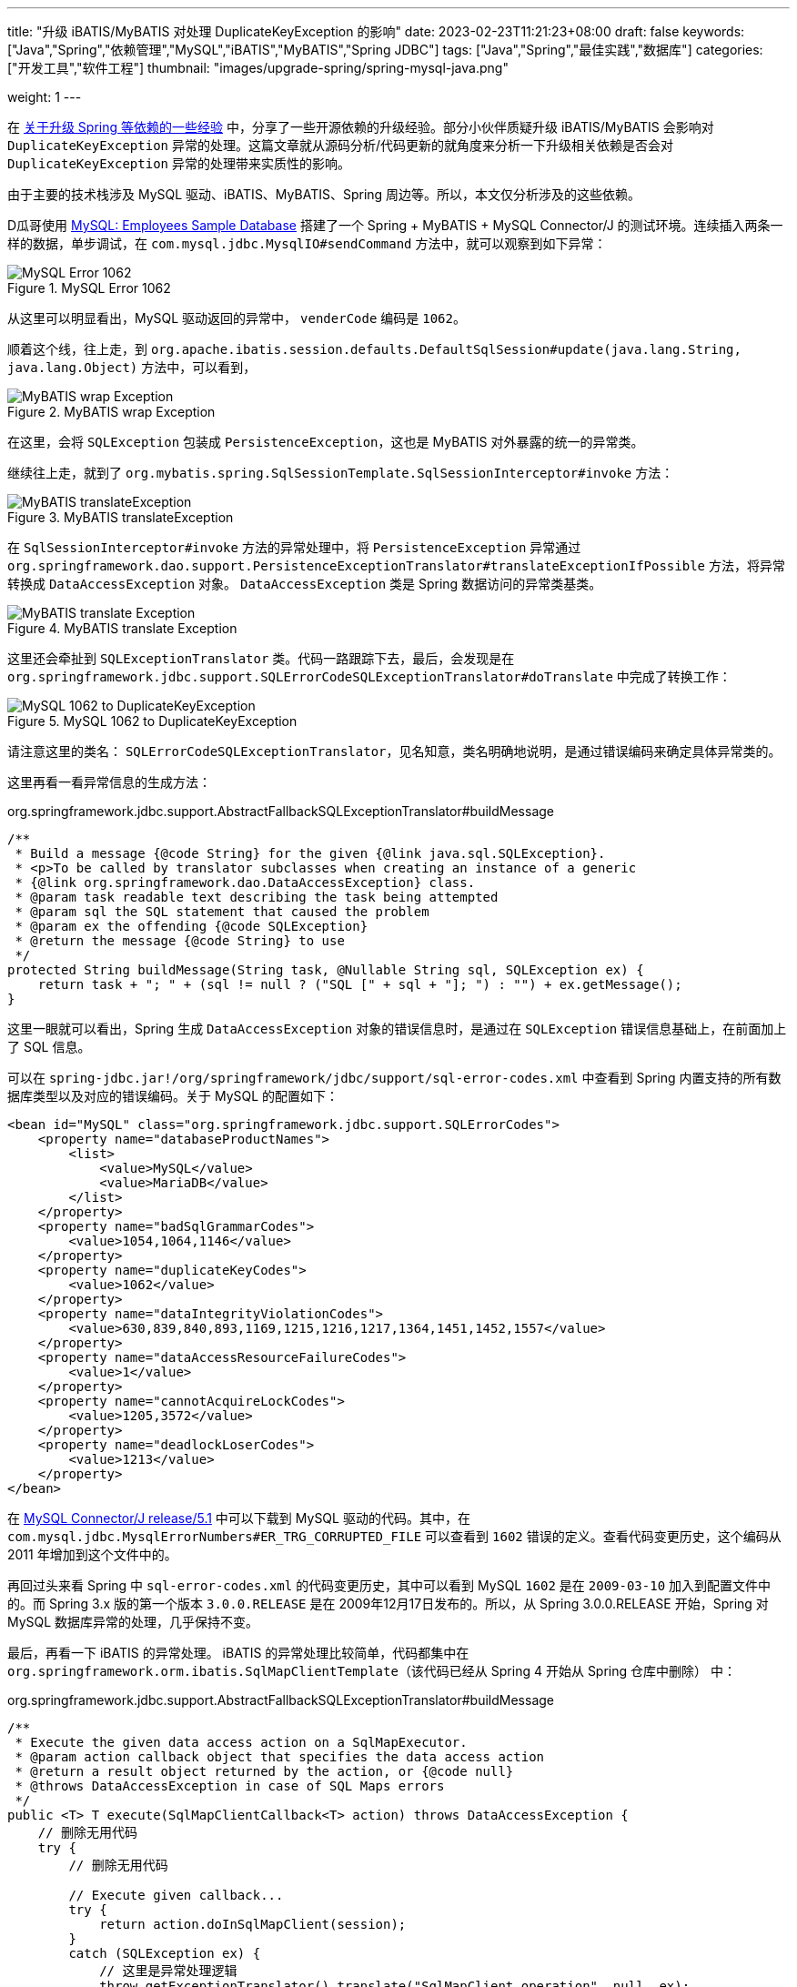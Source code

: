 ---
title: "升级 iBATIS/MyBATIS 对处理 DuplicateKeyException 的影响"
date: 2023-02-23T11:21:23+08:00
draft: false
keywords: ["Java","Spring","依赖管理","MySQL","iBATIS","MyBATIS","Spring JDBC"]
tags: ["Java","Spring","最佳实践","数据库"]
categories: ["开发工具","软件工程"]
thumbnail: "images/upgrade-spring/spring-mysql-java.png"

weight: 1
---


在 https://www.diguage.com/post/experience-about-upgrading-java-dependencies/[关于升级 Spring 等依赖的一些经验^] 中，分享了一些开源依赖的升级经验。部分小伙伴质疑升级 iBATIS/MyBATIS 会影响对 `DuplicateKeyException` 异常的处理。这篇文章就从源码分析/代码更新的就角度来分析一下升级相关依赖是否会对 `DuplicateKeyException` 异常的处理带来实质性的影响。

由于主要的技术栈涉及 MySQL 驱动、iBATIS、MyBATIS、Spring 周边等。所以，本文仅分析涉及的这些依赖。

D瓜哥使用 https://dev.mysql.com/doc/employee/en/[MySQL: Employees Sample Database^] 搭建了一个 Spring + MyBATIS + MySQL Connector/J 的测试环境。连续插入两条一样的数据，单步调试，在 `com.mysql.jdbc.MysqlIO#sendCommand` 方法中，就可以观察到如下异常：

image::/images/upgrade-spring/mysql-error1062.png[title="MySQL Error 1062",alt="MySQL Error 1062",{image_attr}]

从这里可以明显看出，MySQL 驱动返回的异常中， `venderCode` 编码是 `1062`。

顺着这个线，往上走，到 `org.apache.ibatis.session.defaults.DefaultSqlSession#update(java.lang.String, java.lang.Object)` 方法中，可以看到，

image::/images/upgrade-spring/mybatis-wrap-exception.png[title="MyBATIS wrap Exception",alt="MyBATIS wrap Exception",{image_attr}]

在这里，会将 `SQLException` 包装成 `PersistenceException`，这也是 MyBATIS 对外暴露的统一的异常类。

继续往上走，就到了 `org.mybatis.spring.SqlSessionTemplate.SqlSessionInterceptor#invoke` 方法：

image::/images/upgrade-spring/mybatis-translateException.png[title="MyBATIS translateException",alt="MyBATIS translateException",{image_attr}]

在 `SqlSessionInterceptor#invoke` 方法的异常处理中，将 `PersistenceException` 异常通过 `org.springframework.dao.support.PersistenceExceptionTranslator#translateExceptionIfPossible` 方法，将异常转换成 `DataAccessException` 对象。 `DataAccessException` 类是 Spring 数据访问的异常类基类。

image::/images/upgrade-spring/mybatis-translate-exception.png[title="MyBATIS translate Exception",alt="MyBATIS translate Exception",{image_attr}]

这里还会牵扯到 `SQLExceptionTranslator` 类。代码一路跟踪下去，最后，会发现是在 `org.springframework.jdbc.support.SQLErrorCodeSQLExceptionTranslator#doTranslate` 中完成了转换工作：

image::/images/upgrade-spring/error1062-to-DuplicateKeyException.png[title="MySQL 1062 to DuplicateKeyException",alt="MySQL 1062 to DuplicateKeyException",{image_attr}]

请注意这里的类名： `SQLErrorCodeSQLExceptionTranslator`，见名知意，类名明确地说明，是通过错误编码来确定具体异常类的。

这里再看一看异常信息的生成方法：

.org.springframework.jdbc.support.AbstractFallbackSQLExceptionTranslator#buildMessage
[source%nowrap,java,{source_attr}]
----
/**
 * Build a message {@code String} for the given {@link java.sql.SQLException}.
 * <p>To be called by translator subclasses when creating an instance of a generic
 * {@link org.springframework.dao.DataAccessException} class.
 * @param task readable text describing the task being attempted
 * @param sql the SQL statement that caused the problem
 * @param ex the offending {@code SQLException}
 * @return the message {@code String} to use
 */
protected String buildMessage(String task, @Nullable String sql, SQLException ex) {
    return task + "; " + (sql != null ? ("SQL [" + sql + "]; ") : "") + ex.getMessage();
}
----

这里一眼就可以看出，Spring 生成 `DataAccessException` 对象的错误信息时，是通过在 `SQLException` 错误信息基础上，在前面加上了 SQL 信息。

可以在 `spring-jdbc.jar!/org/springframework/jdbc/support/sql-error-codes.xml` 中查看到 Spring 内置支持的所有数据库类型以及对应的错误编码。关于 MySQL 的配置如下：

[source%nowrap,xml,{source_attr}]
----
<bean id="MySQL" class="org.springframework.jdbc.support.SQLErrorCodes">
    <property name="databaseProductNames">
        <list>
            <value>MySQL</value>
            <value>MariaDB</value>
        </list>
    </property>
    <property name="badSqlGrammarCodes">
        <value>1054,1064,1146</value>
    </property>
    <property name="duplicateKeyCodes">
        <value>1062</value>
    </property>
    <property name="dataIntegrityViolationCodes">
        <value>630,839,840,893,1169,1215,1216,1217,1364,1451,1452,1557</value>
    </property>
    <property name="dataAccessResourceFailureCodes">
        <value>1</value>
    </property>
    <property name="cannotAcquireLockCodes">
        <value>1205,3572</value>
    </property>
    <property name="deadlockLoserCodes">
        <value>1213</value>
    </property>
</bean>
----

在 https://github.com/mysql/mysql-connector-j/tree/release/5.1[MySQL Connector/J release/5.1^] 中可以下载到 MySQL 驱动的代码。其中，在 `com.mysql.jdbc.MysqlErrorNumbers#ER_TRG_CORRUPTED_FILE` 可以查看到 `1602` 错误的定义。查看代码变更历史，这个编码从 2011 年增加到这个文件中的。

再回过头来看 Spring 中 `sql-error-codes.xml` 的代码变更历史，其中可以看到 MySQL `1602` 是在 `2009-03-10` 加入到配置文件中的。而 Spring 3.x 版的第一个版本 `3.0.0.RELEASE` 是在 2009年12月17日发布的。所以，从 Spring 3.0.0.RELEASE 开始，Spring 对 MySQL 数据库异常的处理，几乎保持不变。

最后，再看一下 iBATIS 的异常处理。 iBATIS 的异常处理比较简单，代码都集中在 `org.springframework.orm.ibatis.SqlMapClientTemplate`（该代码已经从 Spring 4 开始从 Spring 仓库中删除） 中：

.org.springframework.jdbc.support.AbstractFallbackSQLExceptionTranslator#buildMessage
[source%nowrap,java,{source_attr}]
----
/**
 * Execute the given data access action on a SqlMapExecutor.
 * @param action callback object that specifies the data access action
 * @return a result object returned by the action, or {@code null}
 * @throws DataAccessException in case of SQL Maps errors
 */
public <T> T execute(SqlMapClientCallback<T> action) throws DataAccessException {
    // 删除无用代码
    try {
        // 删除无用代码

        // Execute given callback...
        try {
            return action.doInSqlMapClient(session);
        }
        catch (SQLException ex) {
            // 这里是异常处理逻辑
            throw getExceptionTranslator().translate("SqlMapClient operation", null, ex);
        }
        finally {
            try {
                if (springCon != null) {
                    if (transactionAware) {
                        springCon.close();
                    }
                    else {
                        DataSourceUtils.doReleaseConnection(springCon, dataSource);
                    }
                }
            }
            catch (Throwable ex) {
                logger.debug("Could not close JDBC Connection", ex);
            }
        }

        // Processing finished - potentially session still to be closed.
    }
    finally {
        // Only close SqlMapSession if we know we've actually opened it
        // at the present level.
        if (ibatisCon == null) {
            session.close();
        }
    }
}
----

这里也是通过基类 `org.springframework.jdbc.support.JdbcAccessor` 的 `getExceptionTranslator` 方法，获取 `SQLExceptionTranslator` 对象，然后调用其 `translate` 方法来完成异常转换，和上面 MyBATIS 中的处理逻辑是一样的。

综上，升级 iBATIS/MyBATIS 不会对 `DuplicateKeyException` 异常的处理有任何影响，可以放心升级。

